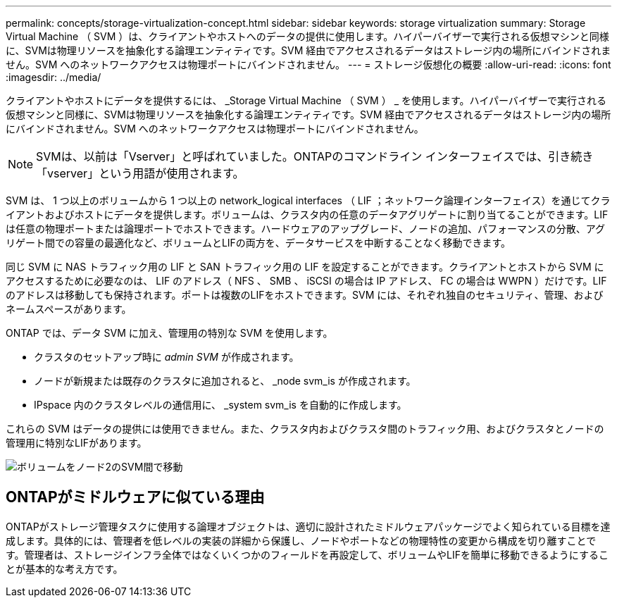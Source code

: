 ---
permalink: concepts/storage-virtualization-concept.html 
sidebar: sidebar 
keywords: storage virtualization 
summary: Storage Virtual Machine （ SVM ）は、クライアントやホストへのデータの提供に使用します。ハイパーバイザーで実行される仮想マシンと同様に、SVMは物理リソースを抽象化する論理エンティティです。SVM 経由でアクセスされるデータはストレージ内の場所にバインドされません。SVM へのネットワークアクセスは物理ポートにバインドされません。 
---
= ストレージ仮想化の概要
:allow-uri-read: 
:icons: font
:imagesdir: ../media/


[role="lead"]
クライアントやホストにデータを提供するには、 _Storage Virtual Machine （ SVM ） _ を使用します。ハイパーバイザーで実行される仮想マシンと同様に、SVMは物理リソースを抽象化する論理エンティティです。SVM 経由でアクセスされるデータはストレージ内の場所にバインドされません。SVM へのネットワークアクセスは物理ポートにバインドされません。


NOTE: SVMは、以前は「Vserver」と呼ばれていました。ONTAPのコマンドライン インターフェイスでは、引き続き「vserver」という用語が使用されます。

SVM は、 1 つ以上のボリュームから 1 つ以上の network_logical interfaces （ LIF ；ネットワーク論理インターフェイス）を通じてクライアントおよびホストにデータを提供します。ボリュームは、クラスタ内の任意のデータアグリゲートに割り当てることができます。LIFは任意の物理ポートまたは論理ポートでホストできます。ハードウェアのアップグレード、ノードの追加、パフォーマンスの分散、アグリゲート間での容量の最適化など、ボリュームとLIFの両方を、データサービスを中断することなく移動できます。

同じ SVM に NAS トラフィック用の LIF と SAN トラフィック用の LIF を設定することができます。クライアントとホストから SVM にアクセスするために必要なのは、 LIF のアドレス（ NFS 、 SMB 、 iSCSI の場合は IP アドレス、 FC の場合は WWPN ）だけです。LIFのアドレスは移動しても保持されます。ポートは複数のLIFをホストできます。SVM には、それぞれ独自のセキュリティ、管理、およびネームスペースがあります。

ONTAP では、データ SVM に加え、管理用の特別な SVM を使用します。

* クラスタのセットアップ時に _admin SVM_ が作成されます。
* ノードが新規または既存のクラスタに追加されると、 _node svm_is が作成されます。
* IPspace 内のクラスタレベルの通信用に、 _system svm_is を自動的に作成します。


これらの SVM はデータの提供には使用できません。また、クラスタ内およびクラスタ間のトラフィック用、およびクラスタとノードの管理用に特別なLIFがあります。

image:volume-move.gif["ボリュームをノード2のSVM間で移動"]



== ONTAPがミドルウェアに似ている理由

ONTAPがストレージ管理タスクに使用する論理オブジェクトは、適切に設計されたミドルウェアパッケージでよく知られている目標を達成します。具体的には、管理者を低レベルの実装の詳細から保護し、ノードやポートなどの物理特性の変更から構成を切り離すことです。管理者は、ストレージインフラ全体ではなくいくつかのフィールドを再設定して、ボリュームやLIFを簡単に移動できるようにすることが基本的な考え方です。
